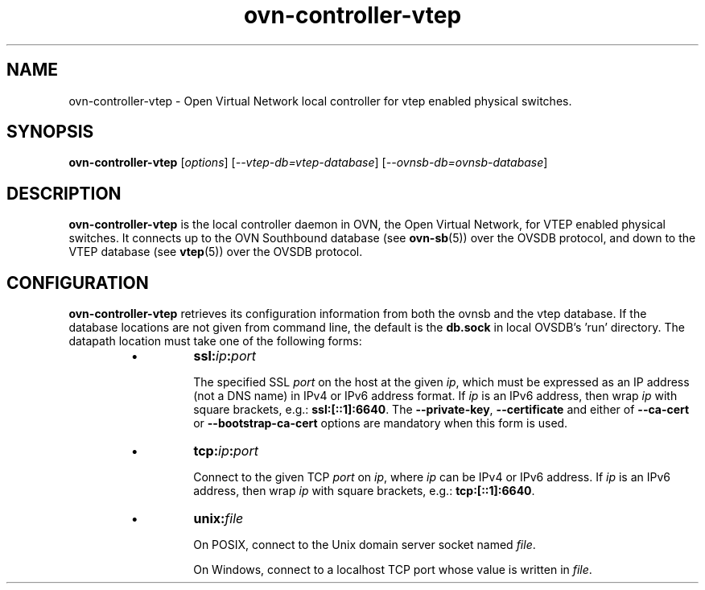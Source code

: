 '\" p
.\" -*- nroff -*-
.TH "ovn-controller-vtep" 8 "ovn-controller-vtep" "Open vSwitch 2\[char46]5\[char46]10" "Open vSwitch Manual"
.fp 5 L CR              \\" Make fixed-width font available as \\fL.
.de TQ
.  br
.  ns
.  TP "\\$1"
..
.de ST
.  PP
.  RS -0.15in
.  I "\\$1"
.  RE
..
.SH "NAME"
.PP
ovn-controller-vtep \- Open Virtual Network local controller for
vtep enabled physical switches\[char46]
.SH "SYNOPSIS"
.PP
\fBovn\-controller\-vtep\fR [\fIoptions\fR]
[\fI\-\-vtep-db=vtep-database\fR] [\fI\-\-ovnsb-db=ovnsb-database\fR]
.SH "DESCRIPTION"
.PP
\fBovn\-controller\-vtep\fR is the local controller daemon in
OVN, the Open Virtual Network, for VTEP enabled physical switches\[char46]
It connects up to the OVN Southbound database (see
\fBovn\-sb\fR(5)) over the OVSDB protocol, and down to the VTEP
database (see \fBvtep\fR(5)) over the OVSDB protocol\[char46]
.SH "CONFIGURATION"
.PP
\fBovn\-controller\-vtep\fR retrieves its configuration
information from both the ovnsb and the vtep database\[char46]  If the
database locations are not given from command line, the default
is the \fBdb\[char46]sock\fR in local OVSDB\(cqs \(cqrun\(cq directory\[char46]
The datapath location must take one of the following forms:
.RS
.IP \(bu
\fBssl:\fIip\fB:\fIport\fB\fR
.IP
The specified SSL \fIport\fR on the host at the given
\fIip\fR, which must be expressed as an IP address (not a DNS
name) in IPv4 or IPv6 address format\[char46]  If \fIip\fR is an IPv6
address, then wrap \fIip\fR with square brackets, e\[char46]g\[char46]:
\fBssl:[::1]:6640\fR\[char46]  The \fB\-\-private\-key\fR,
\fB\-\-certificate\fR and either of \fB\-\-ca\-cert\fR
or \fB\-\-bootstrap\-ca\-cert\fR options are mandatory when this
form is used\[char46]
.IP \(bu
\fBtcp:\fIip\fB:\fIport\fB\fR
.IP
Connect to the given TCP \fIport\fR on \fIip\fR, where
\fIip\fR can be IPv4 or IPv6 address\[char46] If \fIip\fR is an
IPv6 address, then wrap \fIip\fR with square brackets, e\[char46]g\[char46]:
\fBtcp:[::1]:6640\fR\[char46]
.IP \(bu
\fBunix:\fIfile\fB\fR
.IP
On POSIX, connect to the Unix domain server socket named
\fIfile\fR\[char46]
.IP
On Windows, connect to a localhost TCP port whose value is written
in \fIfile\fR\[char46]
.RE
